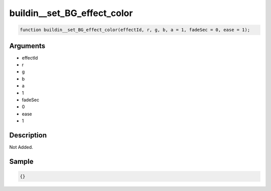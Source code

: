 buildin__set_BG_effect_color
========================

.. code-block:: text

	function buildin__set_BG_effect_color(effectId, r, g, b, a = 1, fadeSec = 0, ease = 1);



Arguments
------------

* effectId
* r
* g
* b
* a
* 1
* fadeSec
* 0
* ease
* 1

Description
-------------

Not Added.

Sample
-------------

.. code-block:: json

	{}

